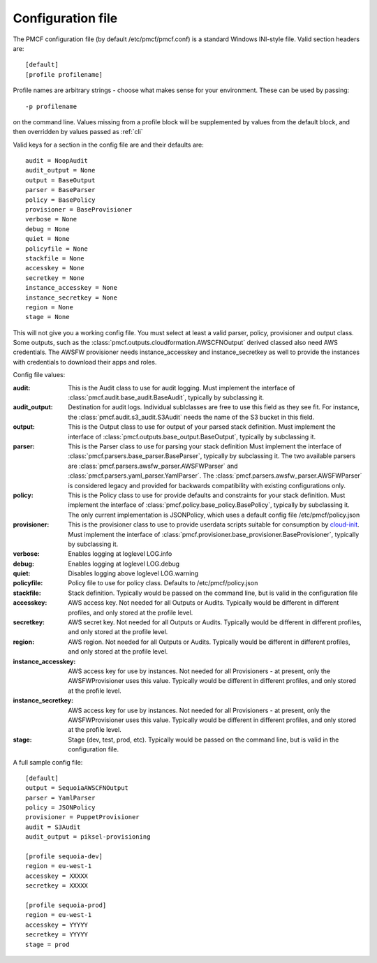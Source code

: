 ..
      Copyright 2014 Piksel Ltd.

      Licensed under the Apache License, Version 2.0 (the "License"); you may
      not use this file except in compliance with the License. You may obtain
      a copy of the License at

          http://www.apache.org/licenses/LICENSE-2.0

      Unless required by applicable law or agreed to in writing, software
      distributed under the License is distributed on an "AS IS" BASIS, WITHOUT
      WARRANTIES OR CONDITIONS OF ANY KIND, either express or implied. See the
      License for the specific language governing permissions and limitations
      under the License.

Configuration file
==================

The PMCF configuration file (by default /etc/pmcf/pmcf.conf) is a standard
Windows INI-style file.  Valid section headers are::

    [default]
    [profile profilename]

Profile names are arbitrary strings - choose what makes sense for your
environment.  These can be used by passing::

    -p profilename

on the command line.  Values missing from a profile block will be supplemented
by values from the default block, and then overridden by values passed as
:ref:`cli`

Valid keys for a section in the config file are and their defaults are::

    audit = NoopAudit
    audit_output = None
    output = BaseOutput
    parser = BaseParser
    policy = BasePolicy
    provisioner = BaseProvisioner
    verbose = None
    debug = None
    quiet = None
    policyfile = None
    stackfile = None
    accesskey = None
    secretkey = None
    instance_accesskey = None
    instance_secretkey = None
    region = None
    stage = None

This will not give you a working config file.  You must select at least a
valid parser, policy, provisioner and output class.  Some outputs, such as
the :class:`pmcf.outputs.cloudformation.AWSCFNOutput` derived classed also
need AWS credentials.  The AWSFW provisioner needs instance_accesskey and
instance_secretkey as well to provide the instances with credentials to
download their apps and roles.

Config file values:

:audit:
    This is the Audit class to use for audit logging.  Must implement the
    interface of :class:`pmcf.audit.base_audit.BaseAudit`, typically by
    subclassing it.

:audit_output:
    Destination for audit logs.  Individual sublclasses are free to use
    this field as they see fit.  For instance, the
    :class:`pmcf.audit.s3_audit.S3Audit` needs the name of the S3 bucket in
    this field.

:output:
    This is the Output class to use for output of your parsed stack definition.
    Must implement the interface of
    :class:`pmcf.outputs.base_output.BaseOutput`, typically by subclassing it.

:parser:
    This is the Parser class to use for parsing your stack definition
    Must implement the interface of
    :class:`pmcf.parsers.base_parser.BaseParser`, typically by subclassing it.
    The two available parsers are
    :class:`pmcf.parsers.awsfw_parser.AWSFWParser` and
    :class:`pmcf.parsers.yaml_parser.YamlParser`.  The
    :class:`pmcf.parsers.awsfw_parser.AWSFWParser` is considered legacy and
    provided for backwards compatibility with existing configurations only.

:policy:
    This is the Policy class to use for provide defaults and constraints for
    your stack definition.  Must implement the interface of
    :class:`pmcf.policy.base_policy.BasePolicy`, typically by subclassing it.
    The only current implementation is JSONPolicy, which uses a default config
    file /etc/pmcf/policy.json

:provisioner:
    This is the provisioner class to use to provide userdata scripts suitable
    for consumption by `cloud-init
    <http://cloudinit.readthedocs.org/en/latest/>`_.  Must implement the
    interface of :class:`pmcf.provisioner.base_provisioner.BaseProvisioner`,
    typically by subclassing it.

:verbose:
    Enables logging at loglevel LOG.info

:debug:
    Enables logging at loglevel LOG.debug

:quiet:
    Disables logging above loglevel LOG.warning

:policyfile:
    Policy file to use for policy class.  Defaults to /etc/pmcf/policy.json

:stackfile:
    Stack definition.  Typically would be passed on the command line, but is
    valid in the configuration file

:accesskey:
    AWS access key.  Not needed for all Outputs or Audits.  Typically would be
    different in different profiles, and only stored at the profile level.

:secretkey:
    AWS secret key.  Not needed for all Outputs or Audits.  Typically would be
    different in different profiles, and only stored at the profile level.

:region:
    AWS region.  Not needed for all Outputs or Audits.  Typically would be
    different in different profiles, and only stored at the profile level.

:instance_accesskey:
    AWS access key for use by instances.  Not needed for all Provisioners - at
    present, only the AWSFWProvisioner uses this value.  Typically would be
    different in different profiles, and only stored at the profile level.

:instance_secretkey:
    AWS access key for use by instances.  Not needed for all Provisioners - at
    present, only the AWSFWProvisioner uses this value.  Typically would be
    different in different profiles, and only stored at the profile level.

:stage:
    Stage (dev, test, prod, etc).  Typically would be passed on the command
    line, but is valid in the configuration file.


A full sample config file::

    [default]
    output = SequoiaAWSCFNOutput
    parser = YamlParser
    policy = JSONPolicy
    provisioner = PuppetProvisioner
    audit = S3Audit
    audit_output = piksel-provisioning

    [profile sequoia-dev]
    region = eu-west-1
    accesskey = XXXXX
    secretkey = XXXXX

    [profile sequoia-prod]
    region = eu-west-1
    accesskey = YYYYY
    secretkey = YYYYY
    stage = prod
